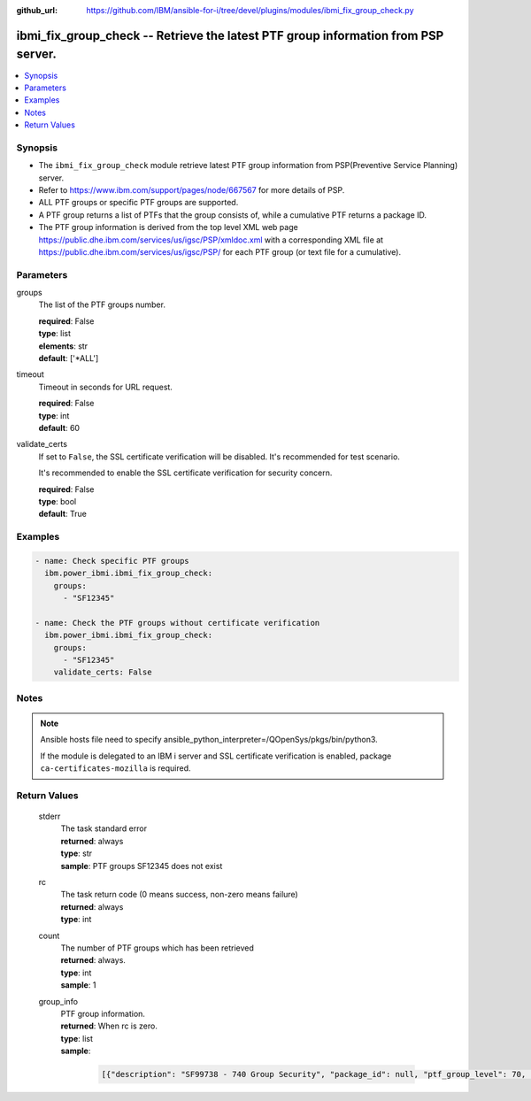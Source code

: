
:github_url: https://github.com/IBM/ansible-for-i/tree/devel/plugins/modules/ibmi_fix_group_check.py

.. _ibmi_fix_group_check_module:


ibmi_fix_group_check -- Retrieve the latest PTF group information from PSP server.
==================================================================================



.. contents::
   :local:
   :depth: 1


Synopsis
--------
- The :literal:`ibmi\_fix\_group\_check` module retrieve latest PTF group information from PSP(Preventive Service Planning) server.
- Refer to https://www.ibm.com/support/pages/node/667567 for more details of PSP.
- ALL PTF groups or specific PTF groups are supported.
- A PTF group returns a list of PTFs that the group consists of, while a cumulative PTF returns a package ID.
- The PTF group information is derived from the top level XML web page https://public.dhe.ibm.com/services/us/igsc/PSP/xmldoc.xml with a corresponding XML file at https://public.dhe.ibm.com/services/us/igsc/PSP/ for each PTF group (or text file for a cumulative).





Parameters
----------


     
groups
  The list of the PTF groups number.


  | **required**: False
  | **type**: list
  | **elements**: str
  | **default**: ['\*ALL']


     
timeout
  Timeout in seconds for URL request.


  | **required**: False
  | **type**: int
  | **default**: 60


     
validate_certs
  If set to :literal:`False`\ , the SSL certificate verification will be disabled. It's recommended for test scenario.

  It's recommended to enable the SSL certificate verification for security concern.


  | **required**: False
  | **type**: bool
  | **default**: True




Examples
--------

.. code-block:: yaml+jinja

   
   - name: Check specific PTF groups
     ibm.power_ibmi.ibmi_fix_group_check:
       groups:
         - "SF12345"

   - name: Check the PTF groups without certificate verification
     ibm.power_ibmi.ibmi_fix_group_check:
       groups:
         - "SF12345"
       validate_certs: False




Notes
-----

.. note::
   Ansible hosts file need to specify ansible\_python\_interpreter=/QOpenSys/pkgs/bin/python3.

   If the module is delegated to an IBM i server and SSL certificate verification is enabled, package :literal:`ca-certificates-mozilla` is required.





  

Return Values
-------------


   
                              
       stderr
        | The task standard error
      
        | **returned**: always
        | **type**: str
        | **sample**: PTF groups SF12345 does not exist

            
      
      
                              
       rc
        | The task return code (0 means success, non-zero means failure)
      
        | **returned**: always
        | **type**: int
      
      
                              
       count
        | The number of PTF groups which has been retrieved
      
        | **returned**: always.
        | **type**: int
        | **sample**: 1

            
      
      
                              
       group_info
        | PTF group information.
      
        | **returned**: When rc is zero.
        | **type**: list      
        | **sample**:

              .. code-block::

                       [{"description": "SF99738 - 740 Group Security", "package_id": null, "ptf_group_level": 70, "ptf_group_number": "SF99738", "ptf_list": ["SJ02177", "...", "SI70103"], "release": "R740", "release_date": "10/01/2024", "url": "https://public.dhe.ibm.com/services/us/igsc/PSP/SF99738.xml"}]
            
      
        
